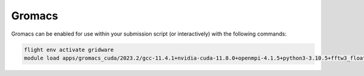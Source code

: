 Gromacs
=======

Gromacs can be enabled for use within your submission script (or interactively) with the following commands:

.. code-block:: bash
    
    flight env activate gridware
    module load apps/gromacs_cuda/2023.2/gcc-11.4.1+nvidia-cuda-11.8.0+openmpi-4.1.5+python3-3.10.5+fftw3_float-3.3.10+openblas-0.3.21
